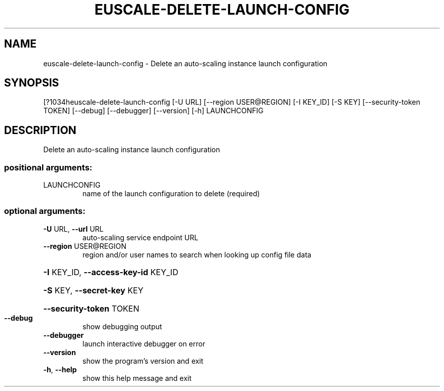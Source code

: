 .\" DO NOT MODIFY THIS FILE!  It was generated by help2man 1.44.1.
.TH EUSCALE-DELETE-LAUNCH-CONFIG "1" "September 2014" "euca2ools 3.1.1" "User Commands"
.SH NAME
euscale-delete-launch-config \- Delete an auto-scaling instance launch configuration
.SH SYNOPSIS
[?1034heuscale\-delete\-launch\-config [\-U URL] [\-\-region USER@REGION]
[\-I KEY_ID] [\-S KEY]
[\-\-security\-token TOKEN] [\-\-debug]
[\-\-debugger] [\-\-version] [\-h]
LAUNCHCONFIG
.SH DESCRIPTION
Delete an auto\-scaling instance launch configuration
.SS "positional arguments:"
.TP
LAUNCHCONFIG
name of the launch configuration to delete (required)
.SS "optional arguments:"
.TP
\fB\-U\fR URL, \fB\-\-url\fR URL
auto\-scaling service endpoint URL
.TP
\fB\-\-region\fR USER@REGION
region and/or user names to search when looking up
config file data
.HP
\fB\-I\fR KEY_ID, \fB\-\-access\-key\-id\fR KEY_ID
.HP
\fB\-S\fR KEY, \fB\-\-secret\-key\fR KEY
.HP
\fB\-\-security\-token\fR TOKEN
.TP
\fB\-\-debug\fR
show debugging output
.TP
\fB\-\-debugger\fR
launch interactive debugger on error
.TP
\fB\-\-version\fR
show the program's version and exit
.TP
\fB\-h\fR, \fB\-\-help\fR
show this help message and exit
